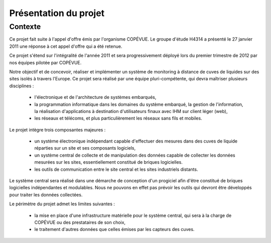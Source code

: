 Présentation du projet
======================

Contexte
--------

Ce projet fait suite à l'appel d'offre émis par l'organisme COPÉVUE. Le groupe
d'étude H4314 a présenté le 27 janvier 2011 une réponse à cet appel d'offre qui
a été retenue.

Ce projet s'étend sur l'intégralité de l'année 2011 et sera progressivement
déployé lors du premier trimestre de 2012 par nos équipes pilotée par COPÉVUE.

Notre objectif et de concevoir, réaliser et implémenter un système de
monitoring à distance de cuves de liquides sur des sites isolés à travers
l'Europe. Ce projet sera réalisé par une équipe pluri-compétente, qui devra
maîtriser plusieurs disciplines :

  * l'électronique et de l'architecture de systèmes embarqués,

  * la programmation informatique dans les domaines du système embarqué, la
    gestion de l'information, la réalisation d'applications à destination
    d'utilisateurs finaux avec IHM sur client léger (web),

  * les réseaux et télécoms, et plus particulièrement les réseaux sans fils et
    mobiles.

Le projet intègre trois composantes majeures :

  * un système électronique indépendant capable d'effectuer des mesures dans
    des cuves de liquide réparties sur un site et ses composants logiciels,

  * un système central de collecte et de manipulation des données capable de
    collecter les données mesurées sur les sites, essentiellement constitué de
    briques logicielles.

  * les outils de communication entre le site central et les sites industriels
    distants.

Le système central sera réalisé dans une démarche de conception d'un progiciel
afin d'être constitué de briques logicielles indépendantes et modulables. Nous
ne pouvons en effet pas prévoir les outils qui devront être développés pour
traiter les données collectées.

Le périmètre du projet admet les limites suivantes :

  * la mise en place d'une infrastructure matérielle pour le système central,
    qui sera à la charge de COPÉVUE ou des prestataires de son choix,

  * le traitement d'autres données que celles émises par les capteurs des
    cuves.
